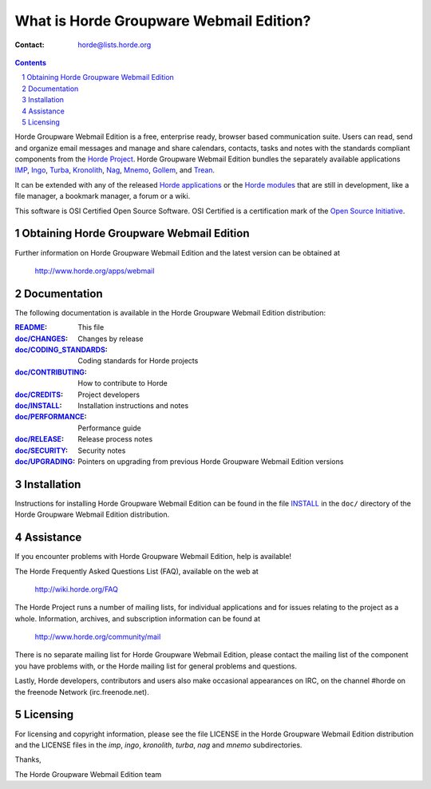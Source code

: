 What is Horde Groupware Webmail Edition?
========================================

:Contact: horde@lists.horde.org

.. contents:: Contents
.. section-numbering::

Horde Groupware Webmail Edition is a free, enterprise ready, browser based
communication suite. Users can read, send and organize email messages and
manage and share calendars, contacts, tasks and notes with the standards
compliant components from the `Horde Project`_. Horde Groupware Webmail Edition
bundles the separately available applications IMP_, Ingo_, Turba_, Kronolith_,
Nag_, Mnemo_, Gollem_, and Trean_.

It can be extended with any of the released `Horde applications`_ or the
`Horde modules`_ that are still in development, like a file manager, a
bookmark manager, a forum or a wiki.

This software is OSI Certified Open Source Software.  OSI Certified is a
certification mark of the `Open Source Initiative`_.

.. _`Horde Project`: http://www.horde.org/
.. _IMP: http://www.horde.org/apps/imp
.. _Ingo: http://www.horde.org/apps/ingo
.. _Turba: http://www.horde.org/apps/turba
.. _Kronolith: http://www.horde.org/apps/Kronolith
.. _Nag: http://www.horde.org/apps/nag
.. _Mnemo: http://www.horde.org/apps/mnemo
.. _Gollem: http://www.horde.org/apps/gollem
.. _Trean: http://www.horde.org/apps/trean
.. _`Horde applications`: http://www.horde.org/apps
.. _`Horde modules`: http://www.horde.org/development/modules
.. _`Open Source Initiative`: http://www.opensource.org/


Obtaining Horde Groupware Webmail Edition
-----------------------------------------

Further information on Horde Groupware Webmail Edition and the latest version
can be obtained at

  http://www.horde.org/apps/webmail


Documentation
-------------

The following documentation is available in the Horde Groupware Webmail
Edition distribution:

:README_:                   This file
:`doc/CHANGES`_:           Changes by release
:`doc/CODING_STANDARDS`_:  Coding standards for Horde projects
:`doc/CONTRIBUTING`_:      How to contribute to Horde
:`doc/CREDITS`_:           Project developers
:`doc/INSTALL`_:           Installation instructions and notes
:`doc/PERFORMANCE`_:       Performance guide
:`doc/RELEASE`_:           Release process notes
:`doc/SECURITY`_:          Security notes
:`doc/UPGRADING`_:         Pointers on upgrading from previous Horde Groupware
                            Webmail Edition versions


Installation
------------

Instructions for installing Horde Groupware Webmail Edition can be found in
the file INSTALL_ in the ``doc/`` directory of the Horde Groupware Webmail
Edition distribution.


Assistance
----------

If you encounter problems with Horde Groupware Webmail Edition, help is
available!

The Horde Frequently Asked Questions List (FAQ), available on the web at

  http://wiki.horde.org/FAQ

The Horde Project runs a number of mailing lists, for individual applications
and for issues relating to the project as a whole.  Information, archives, and
subscription information can be found at

  http://www.horde.org/community/mail

There is no separate mailing list for Horde Groupware Webmail Edition, please
contact the mailing list of the component you have problems with, or the Horde
mailing list for general problems and questions.

Lastly, Horde developers, contributors and users also make occasional
appearances on IRC, on the channel #horde on the freenode Network
(irc.freenode.net).


Licensing
---------

For licensing and copyright information, please see the file LICENSE in the
Horde Groupware Webmail Edition distribution and the LICENSE files in the
`imp`, `ingo`, `kronolith`, `turba`, `nag` and `mnemo` subdirectories.

Thanks,

The Horde Groupware Webmail Edition team


.. _README: README
.. _doc/CHANGES: CHANGES
.. _doc/CODING_STANDARDS: ../../horde/doc/CODING_STANDARDS
.. _doc/CONTRIBUTING: ../../horde/doc/CONTRIBUTING
.. _doc/CREDITS: ../../horde/doc/CREDITS
.. _INSTALL:
.. _doc/INSTALL: INSTALL
.. _doc/PERFORMANCE: PERFORMANCE
.. _doc/RELEASE: ../../horde/doc/RELEASE
.. _doc/SECURITY: ../../horde/doc/SECURITY
.. _doc/UPGRADING: UPGRADING
